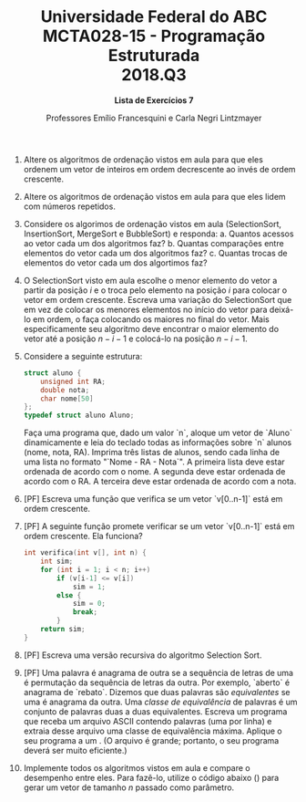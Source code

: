 #+MACRO: CrLf @@latex:\\@@ @@html:<br>@@ @@ascii:|@@
#+OPTIONS: num:nil
#+OPTIONS: toc:nil
#+OPTIONS: tex:t
#+STARTUP: inlineimages
#+LANGUAGE: pt_br
#+LaTeX_CLASS_OPTIONS: [a4paper,11pt]
#+LATEX_HEADER: \usepackage[brazil]{babel}
#+LATEX_HEADER: \usepackage{color}
#+MACRO: color @@latex:\textcolor{$1}{$2}@@

#+TITLE: Universidade Federal do ABC {{{CrLf}}} MCTA028-15 - Programação Estruturada {{{CrLf}}} 2018.Q3
#+SUBTITLE: *Lista de Exercícios 7*
#+AUTHOR:   Professores Emílio Francesquini e Carla Negri Lintzmayer

1. Altere os algoritmos de ordenação vistos em aula para que eles ordenem um vetor de inteiros em ordem decrescente ao invés de ordem crescente.

2. Altere os algoritmos de ordenação vistos em aula para que eles lidem com números repetidos.

3. Considere os algorimos de ordenação vistos em aula (SelectionSort, InsertionSort, MergeSort e BubbleSort) e responda:
   a. Quantos acessos ao vetor cada um dos algoritmos faz?
   b. Quantas comparações entre elementos do vetor cada um dos algoritmos faz?
   c. Quantas trocas de elementos do vetor cada um dos algortimos faz?

4. O SelectionSort visto em aula escolhe o menor elemento do vetor a partir da posição $i$ e o troca pelo elemento na posição $i$ para colocar o vetor em ordem crescente.
   Escreva uma variação do SelectionSort que em vez de colocar os menores elementos no início do vetor para deixá-lo em ordem, o faça colocando os maiores no final do vetor.
   Mais especificamente seu algoritmo deve encontrar o maior elemento do vetor até a posição $n - i -1$ e colocá-lo na posição $n - i - 1$.

5. Considere a seguinte estrutura:

   #+BEGIN_SRC C
    struct aluno {
        unsigned int RA;
        double nota;
        char nome[50]
    };
    typedef struct aluno Aluno;
   #+END_SRC

   Faça uma programa que, dado um valor `n`, aloque um vetor de `Aluno` dinamicamente e leia do teclado todas as informações sobre `n` alunos (nome, nota, RA).
   Imprima três listas de alunos, sendo cada linha de uma lista no formato "`Nome - RA - Nota`".
   A primeira lista deve estar ordenada de acordo com o nome.
   A segunda deve estar ordenada de acordo com o RA.
   A terceira deve estar ordenada de acordo com a nota.

6. [PF] Escreva uma função que verifica se um vetor `v[0..n-1]` está em ordem crescente.

7. [PF] A seguinte função promete verificar se um vetor `v[0..n-1]` está em ordem crescente.
   Ela funciona?

   #+BEGIN_SRC C
     int verifica(int v[], int n) {
         int sim;
         for (int i = 1; i < n; i++)
             if (v[i-1] <= v[i])
                 sim = 1;
             else {
                 sim = 0;
                 break;
             }
         return sim;
     }
   #+END_SRC

8. [PF] Escreva uma versão recursiva do algoritmo Selection Sort.

9. [PF] Uma palavra é anagrama de outra se a sequência de letras de uma é permutação da sequência de letras da outra.
   Por exemplo, `aberto` é anagrama de `rebato`.
   Dizemos que duas palavras são /equivalentes/ se uma é anagrama da outra.
   Uma /classe de equivalência/ de palavras é um conjunto de palavras duas a duas equivalentes.
   Escreva um programa que receba um arquivo ASCII contendo palavras (uma por linha) e extraia desse arquivo uma classe de equivalência máxima.
   Aplique o seu programa a um [[https://www.ime.usp.br/~pf/dicios/br-sem-acentos.txt][{{{color(blue,arquivo que contém todas as palavras do português brasileiro com diacríticos removidos)}}}]].
   (O arquivo é grande; portanto, o seu programa deverá ser muito eficiente.)

10. Implemente todos os algoritmos vistos em aula e compare o desempenho entre eles.
    Para fazê-lo, utilize o código abaixo ([[http://professor.ufabc.edu.br/~e.francesquini/2018.q3.pe/files/listas/lista7_ordenacao.c][{{{color(blue,baixe aqui)}}}]]) para gerar um vetor de tamanho $n$ passado como parâmetro.

    #+INCLUDE: "./lista7_ordenacao.c" src C
